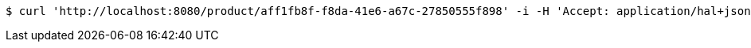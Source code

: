 [source,bash]
----
$ curl 'http://localhost:8080/product/aff1fb8f-f8da-41e6-a67c-27850555f898' -i -H 'Accept: application/hal+json'
----